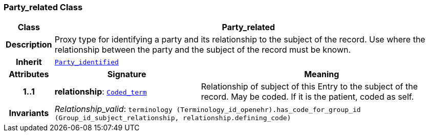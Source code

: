 === Party_related Class

[cols="^1,3,5"]
|===
h|*Class*
2+^h|*Party_related*

h|*Description*
2+a|Proxy type for identifying a party and its relationship to the subject of the record. Use where the relationship between the party and the subject of the record must be known.

h|*Inherit*
2+|`<<_party_identified_class,Party_identified>>`

h|*Attributes*
^h|*Signature*
^h|*Meaning*

h|*1..1*
|*relationship*: `link:/releases/BASE/{base_release}/foundation_types.html#_coded_term_class[Coded_term^]`
a|Relationship of subject of this Entry to the subject of the record. May be coded. If it is the patient, coded as  self.

h|*Invariants*
2+a|__Relationship_valid__: `terminology (Terminology_id_openehr).has_code_for_group_id (Group_id_subject_relationship, relationship.defining_code)`
|===
